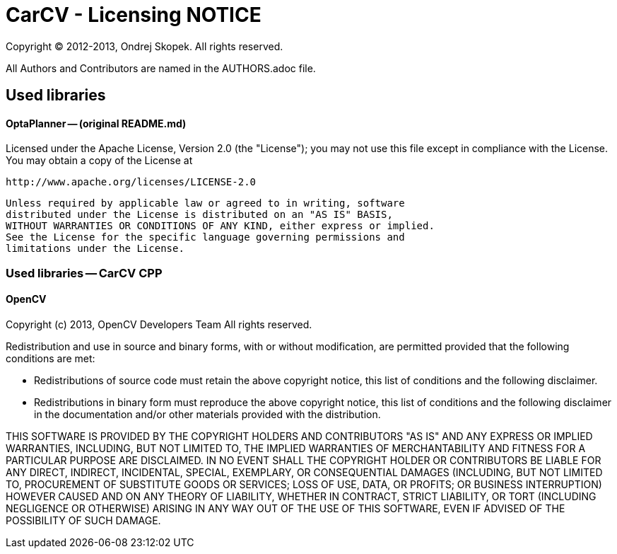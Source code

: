 = CarCV - Licensing NOTICE

Copyright (C) 2012-2013, Ondrej Skopek.
All rights reserved.

All Authors and Contributors are named in the AUTHORS.adoc file.

== Used libraries
==== OptaPlanner -- (original README.md)

Licensed under the Apache License, Version 2.0 (the "License");
   you may not use this file except in compliance with the License.
   You may obtain a copy of the License at

       http://www.apache.org/licenses/LICENSE-2.0

   Unless required by applicable law or agreed to in writing, software
   distributed under the License is distributed on an "AS IS" BASIS,
   WITHOUT WARRANTIES OR CONDITIONS OF ANY KIND, either express or implied.
   See the License for the specific language governing permissions and
   limitations under the License.

   
=== Used libraries -- CarCV CPP
==== OpenCV

Copyright (c) 2013, OpenCV Developers Team
All rights reserved.

Redistribution and use in source and binary forms, with or without modification,
are permitted provided that the following conditions are met:

    - Redistributions of source code must retain the above copyright notice, 
      this list of conditions and the following disclaimer.
    - Redistributions in binary form must reproduce the above copyright notice,
      this list of conditions and the following disclaimer in the documentation 
      and/or other materials provided with the distribution.

THIS SOFTWARE IS PROVIDED BY THE COPYRIGHT HOLDERS AND CONTRIBUTORS "AS IS" AND 
ANY EXPRESS OR IMPLIED WARRANTIES, INCLUDING, BUT NOT LIMITED TO, THE IMPLIED WARRANTIES
OF MERCHANTABILITY AND FITNESS FOR A PARTICULAR PURPOSE ARE DISCLAIMED. IN NO EVENT
SHALL THE COPYRIGHT HOLDER OR CONTRIBUTORS BE LIABLE FOR ANY DIRECT, INDIRECT, INCIDENTAL,
SPECIAL, EXEMPLARY, OR CONSEQUENTIAL DAMAGES (INCLUDING, BUT NOT LIMITED TO, 
PROCUREMENT OF SUBSTITUTE GOODS OR SERVICES; LOSS OF USE, DATA, OR PROFITS; OR BUSINESS INTERRUPTION)
HOWEVER CAUSED AND ON ANY THEORY OF LIABILITY, WHETHER IN CONTRACT, STRICT LIABILITY, OR TORT
(INCLUDING NEGLIGENCE OR OTHERWISE) ARISING IN ANY WAY OUT OF THE USE OF THIS SOFTWARE, 
EVEN IF ADVISED OF THE POSSIBILITY OF SUCH DAMAGE.
